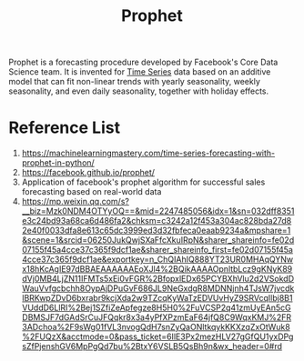 :PROPERTIES:
:ID:       f52ff303-8c32-4adc-97c1-a1c56eadb461
:END:
#+title: Prophet

Prophet is a forecasting procedure developed by Facebook's Core Data Science team. It is invented for [[id:b2377ddc-9d91-4c8e-a4d8-21fabf961ee8][Time Series]] data based on an additive model that can fit non-linear trends with yearly seasonality, weekly seasonality, and even daily seasonality, together with holiday effects.

* Reference List
1. https://machinelearningmastery.com/time-series-forecasting-with-prophet-in-python/
2. https://facebook.github.io/prophet/
3. Application of facebook's prophet algorithm for successful sales forecasting based on real-world data
4. https://mp.weixin.qq.com/s?__biz=Mzk0NDM4OTYyOQ==&mid=2247485056&idx=1&sn=032dff8351e3c24bd93a68ca6d486fa2&chksm=c3242a12f453a304ac828bda27d82e40f0033dfa8e613c65dc3999ed3d32fbfeca0eaab9234a&mpshare=1&scene=1&srcid=06250JukQwjSXaFfcXkuIRpN&sharer_shareinfo=fe02d07155f45a4cce37c365f9dcf1ae&sharer_shareinfo_first=fe02d07155f45a4cce37c365f9dcf1ae&exportkey=n_ChQIAhIQ888YT23UR0MHAqQYNwx18hKcAgIE97dBBAEAAAAAAEoXJl4%2BQikAAAAOpnltbLcz9gKNyK89dVj0MB4LjZN11IFMTs5xEi0vFGR%2BfopxlEDx65PCYBXhVlu2d2VSokdDWauVvfgcbchh8OypAjDPuGvF686JL9NeGxdgR8MDNNjnh4TJsW7jvcdklBRKwpZDvD6bxrabr9kcjXda2w9TZcqKyWaTzEDVUvHyZ9SRVcqIlbj8B1VUddD6LlRI%2Bej1SZfiZeApfegze8H5H0%2FuVCSP2q41zmUyEAn5cGDBMSJF7dGAdSrCuJFQqkr8x3a4yPfXPzmEaF64jfQ8C9WqxKMJ%2FR3ADchoa%2F9sWg01fVL3nvogQdH7snZyQaONltkqykKKXzqZxOtWuk8%2FUQzX&acctmode=0&pass_ticket=6IlE3Px2mezHLV27gGfQU1yxDPgsZfPjenshGV6MpPgQd7bu%2BtxY6VSLB5QsBh9n&wx_header=0#rd
   
